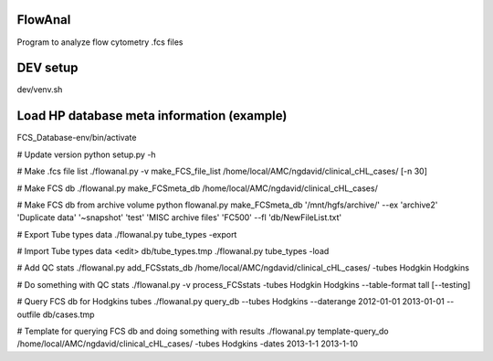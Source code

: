 FlowAnal
============

Program to analyze flow cytometry .fcs files


DEV setup
============
dev/venv.sh

Load HP database meta information (example)
==========
FCS_Database-env/bin/activate

# Update version
python setup.py -h

# Make .fcs file list
./flowanal.py -v make_FCS_file_list /home/local/AMC/ngdavid/clinical_cHL_cases/ [-n 30]

# Make FCS db
./flowanal.py make_FCSmeta_db /home/local/AMC/ngdavid/clinical_cHL_cases/

# Make FCS db from archive volume
python flowanal.py make_FCSmeta_db '/mnt/hgfs/archive/' --ex 'archive2' 'Duplicate data' '~snapshot' 'test' 'MISC archive files' 'FC500' --fl 'db/NewFileList.txt'

# Export Tube types data
./flowanal.py tube_types -export

# Import Tube types data
<edit> db/tube_types.tmp
./flowanal.py tube_types -load

# Add QC stats
./flowanal.py add_FCSstats_db /home/local/AMC/ngdavid/clinical_cHL_cases/ -tubes Hodgkin Hodgkins

# Do something with QC stats
./flowanal.py -v process_FCSstats -tubes Hodgkin Hodgkins --table-format tall [--testing]

# Query FCS db for Hodgkins tubes
./flowanal.py query_db --tubes Hodgkins --daterange 2012-01-01 2013-01-01 --outfile db/cases.tmp

# Template for querying FCS db and doing something with results
./flowanal.py template-query_do /home/local/AMC/ngdavid/clinical_cHL_cases/ -tubes Hodgkins -dates 2013-1-1 2013-1-10


